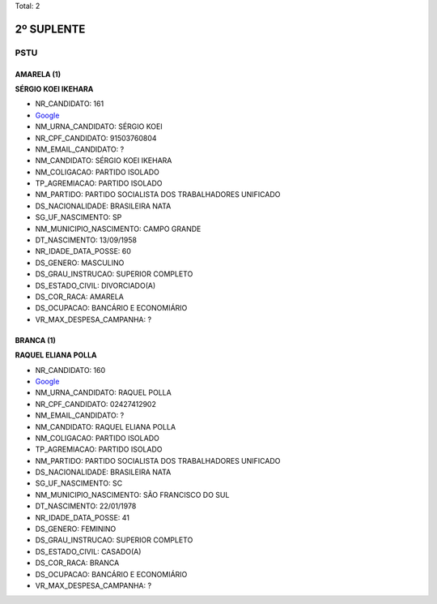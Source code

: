Total: 2

2º SUPLENTE
===========

PSTU
----

AMARELA (1)
...........

**SÉRGIO KOEI IKEHARA**

- NR_CANDIDATO: 161
- `Google <https://www.google.com/search?q=SÉRGIO+KOEI+IKEHARA>`_
- NM_URNA_CANDIDATO: SÉRGIO KOEI
- NR_CPF_CANDIDATO: 91503760804
- NM_EMAIL_CANDIDATO: ?
- NM_CANDIDATO: SÉRGIO KOEI IKEHARA
- NM_COLIGACAO: PARTIDO ISOLADO
- TP_AGREMIACAO: PARTIDO ISOLADO
- NM_PARTIDO: PARTIDO SOCIALISTA DOS TRABALHADORES UNIFICADO
- DS_NACIONALIDADE: BRASILEIRA NATA
- SG_UF_NASCIMENTO: SP
- NM_MUNICIPIO_NASCIMENTO: CAMPO GRANDE
- DT_NASCIMENTO: 13/09/1958
- NR_IDADE_DATA_POSSE: 60
- DS_GENERO: MASCULINO
- DS_GRAU_INSTRUCAO: SUPERIOR COMPLETO
- DS_ESTADO_CIVIL: DIVORCIADO(A)
- DS_COR_RACA: AMARELA
- DS_OCUPACAO: BANCÁRIO E ECONOMIÁRIO
- VR_MAX_DESPESA_CAMPANHA: ?


BRANCA (1)
..........

**RAQUEL ELIANA POLLA**

- NR_CANDIDATO: 160
- `Google <https://www.google.com/search?q=RAQUEL+ELIANA+POLLA>`_
- NM_URNA_CANDIDATO: RAQUEL POLLA
- NR_CPF_CANDIDATO: 02427412902
- NM_EMAIL_CANDIDATO: ?
- NM_CANDIDATO: RAQUEL ELIANA POLLA
- NM_COLIGACAO: PARTIDO ISOLADO
- TP_AGREMIACAO: PARTIDO ISOLADO
- NM_PARTIDO: PARTIDO SOCIALISTA DOS TRABALHADORES UNIFICADO
- DS_NACIONALIDADE: BRASILEIRA NATA
- SG_UF_NASCIMENTO: SC
- NM_MUNICIPIO_NASCIMENTO: SÃO FRANCISCO DO SUL
- DT_NASCIMENTO: 22/01/1978
- NR_IDADE_DATA_POSSE: 41
- DS_GENERO: FEMININO
- DS_GRAU_INSTRUCAO: SUPERIOR COMPLETO
- DS_ESTADO_CIVIL: CASADO(A)
- DS_COR_RACA: BRANCA
- DS_OCUPACAO: BANCÁRIO E ECONOMIÁRIO
- VR_MAX_DESPESA_CAMPANHA: ?

